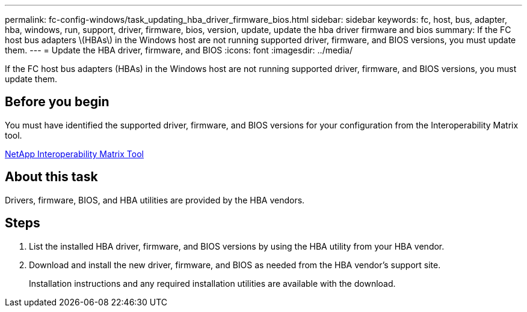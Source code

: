 ---
permalink: fc-config-windows/task_updating_hba_driver_firmware_bios.html
sidebar: sidebar
keywords: fc, host, bus, adapter, hba, windows, run, support, driver, firmware, bios, version, update, update the hba driver firmware and bios
summary: If the FC host bus adapters \(HBAs\) in the Windows host are not running supported driver, firmware, and BIOS versions, you must update them.
---
= Update the HBA driver, firmware, and BIOS
:icons: font
:imagesdir: ../media/

[.lead]
If the FC host bus adapters (HBAs) in the Windows host are not running supported driver, firmware, and BIOS versions, you must update them.

== Before you begin

You must have identified the supported driver, firmware, and BIOS versions for your configuration from the Interoperability Matrix tool.

https://mysupport.netapp.com/matrix[NetApp Interoperability Matrix Tool]

== About this task

Drivers, firmware, BIOS, and HBA utilities are provided by the HBA vendors.

== Steps

. List the installed HBA driver, firmware, and BIOS versions by using the HBA utility from your HBA vendor.
. Download and install the new driver, firmware, and BIOS as needed from the HBA vendor's support site.
+
Installation instructions and any required installation utilities are available with the download.
